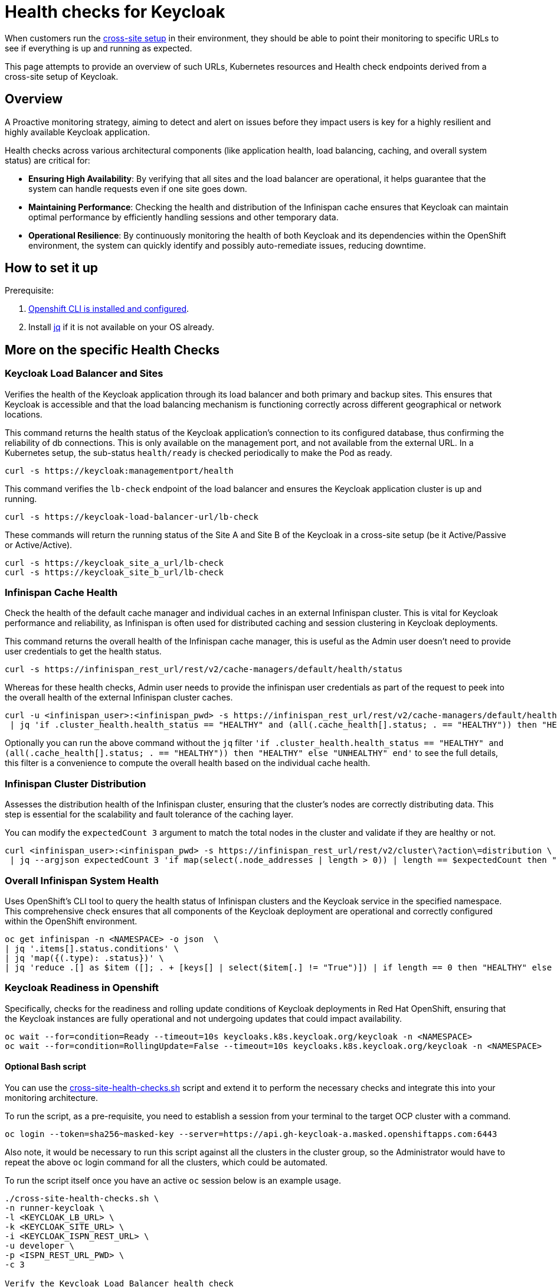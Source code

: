 = Health checks for Keycloak

When customers run the https://www.keycloak.org/high-availability/introduction[cross-site setup] in their environment, they should be able to point their monitoring to specific URLs to see if everything is up and running as expected.

This page attempts to provide an overview of such URLs, Kubernetes resources and Health check endpoints derived from a cross-site setup of Keycloak.

== Overview

A Proactive monitoring strategy, aiming to detect and alert on issues before they impact users is key for a highly resilient and highly available Keycloak application.

Health checks across various architectural components (like application health, load balancing, caching, and overall system status) are critical for:

* *Ensuring High Availability*: By verifying that all sites and the load balancer are operational, it helps guarantee that the system can handle requests even if one site goes down.
* *Maintaining Performance*: Checking the health and distribution of the Infinispan cache ensures that Keycloak can maintain optimal performance by efficiently handling sessions and other temporary data.
* *Operational Resilience*: By continuously monitoring the health of both Keycloak and its dependencies within the OpenShift environment, the system can quickly identify and possibly auto-remediate issues, reducing downtime.

== How to set it up

Prerequisite:

. xref:prerequisite/prerequisite-openshift.adoc[Openshift CLI is installed and configured].

. Install https://jqlang.github.io/jq/download/[jq] if it is not available on your OS already.

== More on the specific Health Checks

=== Keycloak Load Balancer and Sites

Verifies the health of the Keycloak application through its load balancer and both primary and backup sites. This ensures that Keycloak is accessible and that the load balancing mechanism is functioning correctly across different geographical or network locations.

This command returns the health status of the Keycloak application's connection to its configured database, thus confirming the reliability of db connections.
This is only available on the management port, and not available from the external URL.
In a Kubernetes setup, the sub-status `health/ready` is checked periodically to make the Pod as ready.

[source,bash]
----
curl -s https://keycloak:managementport/health
----

This command verifies the `lb-check` endpoint of the load balancer and ensures the Keycloak application cluster is up and running.
[source,bash]
----
curl -s https://keycloak-load-balancer-url/lb-check
----

These commands will return the running status of the Site A and Site B of the Keycloak in a cross-site setup (be it Active/Passive or Active/Active).

[source,bash]
----
curl -s https://keycloak_site_a_url/lb-check
curl -s https://keycloak_site_b_url/lb-check
----

=== Infinispan Cache Health
Check the health of the default cache manager and individual caches in an external Infinispan cluster.
This is vital for Keycloak performance and reliability,
as Infinispan is often used for distributed caching and session clustering in Keycloak deployments.

This command returns the overall health of the Infinispan cache manager, this is useful as the Admin user doesn't need to provide user credentials to get the health status.
[source,bash]
----
curl -s https://infinispan_rest_url/rest/v2/cache-managers/default/health/status
----

Whereas for these health checks, Admin user needs to provide the infinispan user credentials as part of the request to peek into the overall health of the external Infinispan cluster caches.
[source,bash]
----
curl -u <infinispan_user>:<infinispan_pwd> -s https://infinispan_rest_url/rest/v2/cache-managers/default/health \
 | jq 'if .cluster_health.health_status == "HEALTHY" and (all(.cache_health[].status; . == "HEALTHY")) then "HEALTHY" else "UNHEALTHY" end'
----

Optionally you can run the above command without the `jq` filter `'if .cluster_health.health_status == "HEALTHY" and (all(.cache_health[].status; . == "HEALTHY")) then "HEALTHY" else "UNHEALTHY" end'` to see the full details, this filter is a convenience to compute the overall health based on the individual cache health.

=== Infinispan Cluster Distribution
Assesses the distribution health of the Infinispan cluster, ensuring that the cluster's nodes are correctly distributing data. This step is essential for the scalability and fault tolerance of the caching layer.

You can modify the `expectedCount 3` argument to match the total nodes in the cluster and validate if they are healthy or not.
[source,bash]
----
curl <infinispan_user>:<infinispan_pwd> -s https://infinispan_rest_url/rest/v2/cluster\?action\=distribution \
 | jq --argjson expectedCount 3 'if map(select(.node_addresses | length > 0)) | length == $expectedCount then "HEALTHY" else "UNHEALTHY" end'
----

=== Overall Infinispan System Health
Uses OpenShift's CLI tool to query the health status of Infinispan clusters and the Keycloak service in the specified namespace. This comprehensive check ensures that all components of the Keycloak deployment are operational and correctly configured within the OpenShift environment.

[source,bash]
----
oc get infinispan -n <NAMESPACE> -o json  \
| jq '.items[].status.conditions' \
| jq 'map({(.type): .status})' \
| jq 'reduce .[] as $item ([]; . + [keys[] | select($item[.] != "True")]) | if length == 0 then "HEALTHY" else "UNHEALTHY: " + (join(", ")) end'
----

=== Keycloak Readiness in Openshift
Specifically, checks for the readiness and rolling update conditions of Keycloak deployments in Red Hat OpenShift, ensuring that the Keycloak instances are fully operational and not undergoing updates that could impact availability.

[source,bash]
----
oc wait --for=condition=Ready --timeout=10s keycloaks.k8s.keycloak.org/keycloak -n <NAMESPACE>
oc wait --for=condition=RollingUpdate=False --timeout=10s keycloaks.k8s.keycloak.org/keycloak -n <NAMESPACE>
----
==== Optional Bash script
You can use the link:{github-files}/provision/rosa-cross-dc/cross-site-health-checks.sh[cross-site-health-checks.sh] script and extend it to perform the necessary checks and integrate this into your monitoring architecture.

To run the script, as a pre-requisite,
you need to establish a session from your terminal to the target OCP cluster with a command.

[source,bash]
----
oc login --token=sha256~masked-key --server=https://api.gh-keycloak-a.masked.openshiftapps.com:6443
----

Also note, it would be necessary to run this script against all the clusters in the cluster group,
so the Administrator would have to repeat the above `oc` login command for all the clusters,
which could be automated.

To run the script itself once you have an active `oc` session below is an example usage.

[source,bash]
----
./cross-site-health-checks.sh \
-n runner-keycloak \
-l <KEYCLOAK_LB_URL> \
-k <KEYCLOAK_SITE_URL> \
-i <KEYCLOAK_ISPN_REST_URL> \
-u developer \
-p <ISPN_REST_URL_PWD> \
-c 3

Verify the Keycloak Load Balancer health check
Checking health for: KEYCLOAK_LB_URL/lb-check
"HEALTHY"

Verify the Load Balancer health check on the Site
Checking health for: KEYCLOAK_SITE_URL/lb-check
"HEALTHY"

Verify the default cache manager health in external ISPN
Checking health for: KEYCLOAK_ISPN_REST_URL/rest/v2/cache-managers/default/health/status
"HEALTHY"

Verify individual cache health
"HEALTHY"

ISPN Cluster Distribution
"HEALTHY"

ISPN Overall Status
"HEALTHY"

Verify for Keycloak condition in ROSA cluster
keycloak.k8s.keycloak.org/keycloak condition met
keycloak.k8s.keycloak.org/keycloak condition met
----

==== Usage of the script with details around the different options
[source, bash]
----
Usage: [-n namespace] [-l keycloak_lb_url] [-k keycloak_site_url]
[-i infinispan_rest_url] [-u infinispan_user] [-p infinispan_pwd]
[-c expected_ispn_count]

  -n namespace: Kubernetes namespace
  -l keycloak_lb_url: Keycloak Load Balancer URL
  -k keycloak_site_url: Keycloak Site URL
  -i infinispan_rest_url: Infinispan REST URL
  -u infinispan_user: Infinispan user
  -p infinispan_pwd: Infinispan password
  -c expected_ispn_count: Expected Node Count in the Infinispan cluster
----

